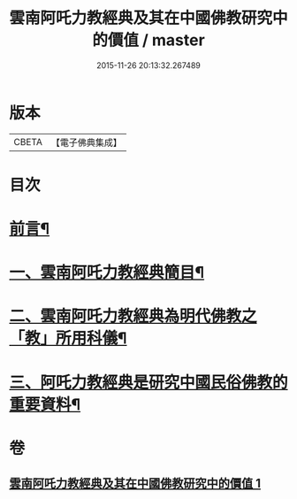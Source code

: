 #+TITLE: 雲南阿吒力教經典及其在中國佛教研究中的價值 / master
#+DATE: 2015-11-26 20:13:32.267489
* 版本
 |     CBETA|【電子佛典集成】|

* 目次
* [[file:KR6v0069_001.txt::001-0389a6][前言¶]]
* [[file:KR6v0069_001.txt::001-0389a26][一、雲南阿吒力教經典簡目¶]]
* [[file:KR6v0069_001.txt::0394a19][二、雲南阿吒力教經典為明代佛教之「教」所用科儀¶]]
* [[file:KR6v0069_001.txt::0399a10][三、阿吒力教經典是研究中國民俗佛教的重要資料¶]]
* 卷
** [[file:KR6v0069_001.txt][雲南阿吒力教經典及其在中國佛教研究中的價值 1]]
